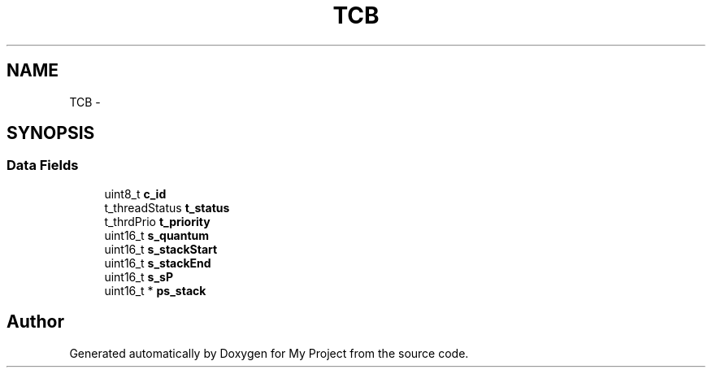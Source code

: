.TH "TCB" 3 "Sun Mar 2 2014" "My Project" \" -*- nroff -*-
.ad l
.nh
.SH NAME
TCB \- 
.SH SYNOPSIS
.br
.PP
.SS "Data Fields"

.in +1c
.ti -1c
.RI "uint8_t \fBc_id\fP"
.br
.ti -1c
.RI "t_threadStatus \fBt_status\fP"
.br
.ti -1c
.RI "t_thrdPrio \fBt_priority\fP"
.br
.ti -1c
.RI "uint16_t \fBs_quantum\fP"
.br
.ti -1c
.RI "uint16_t \fBs_stackStart\fP"
.br
.ti -1c
.RI "uint16_t \fBs_stackEnd\fP"
.br
.ti -1c
.RI "uint16_t \fBs_sP\fP"
.br
.ti -1c
.RI "uint16_t * \fBps_stack\fP"
.br
.in -1c

.SH "Author"
.PP 
Generated automatically by Doxygen for My Project from the source code\&.
